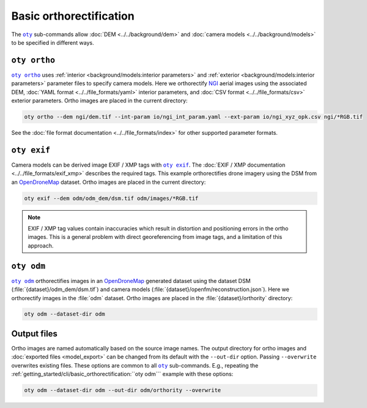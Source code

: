 Basic orthorectification
------------------------

The |oty|_ sub-commands allow :doc:`DEM <../../background/dem>` and :doc:`camera models <../../background/models>` to be specified in different ways.

``oty ortho``
~~~~~~~~~~~~~

|oty ortho|_ uses :ref:`interior <background/models:interior parameters>` and :ref:`exterior <background/models:interior parameters>` parameter files to specify camera models.  Here we orthorectify `NGI <https://ngi.dalrrd.gov.za/index.php/what-we-do/aerial-photography-and-imagery>`__ aerial images using the associated DEM, :doc:`YAML format <../../file_formats/yaml>` interior parameters, and :doc:`CSV format <../../file_formats/csv>` exterior parameters.  Ortho images are placed in the current directory:

.. code-block:: bash

    oty ortho --dem ngi/dem.tif --int-param io/ngi_int_param.yaml --ext-param io/ngi_xyz_opk.csv ngi/*RGB.tif

See the :doc:`file format documentation <../../file_formats/index>` for other supported parameter formats.

``oty exif``
~~~~~~~~~~~~

Camera models can be derived image EXIF / XMP tags with |oty exif|_.  The :doc:`EXIF / XMP documentation <../../file_formats/exif_xmp>` describes the required tags.  This example orthorectifies drone imagery using the DSM from an `OpenDroneMap <https://github.com/OpenDroneMap/ODM>`__ dataset.  Ortho images are placed in the current directory:

.. code-block:: bash

    oty exif --dem odm/odm_dem/dsm.tif odm/images/*RGB.tif

.. note::

    EXIF / XMP tag values contain inaccuracies which result in distortion and positioning errors in the ortho images.  This is a general problem with direct georeferencing from image tags, and a limitation of this approach.

``oty odm``
~~~~~~~~~~~

|oty odm|_ orthorectifies images in an `OpenDroneMap <https://github.com/OpenDroneMap/ODM>`__ generated dataset using the dataset DSM (:file:`{dataset}/odm_dem/dsm.tif`) and camera models (:file:`{dataset}/openfm/reconstruction.json`).  Here we orthorectify images in the :file:`odm` dataset.  Ortho images are placed in the :file:`{dataset}/orthority` directory:

.. code-block:: bash

    oty odm --dataset-dir odm

Output files
~~~~~~~~~~~~

Ortho images are named automatically based on the source image names.  The output directory for ortho images and :doc:`exported files <model_export>` can be changed from its default with the ``--out-dir`` option.  Passing ``--overwrite`` overwrites existing files.  These options are common to all |oty|_ sub-commands.  E.g., repeating the :ref:`getting_started/cli/basic_orthorectification:``oty odm``` example with these options:

.. code-block:: bash

    oty odm --dataset-dir odm --out-dir odm/orthority --overwrite

.. |oty| replace:: ``oty``
.. _oty: ../../cli/oty.html

.. |oty ortho| replace:: ``oty ortho``
.. _oty ortho: ../../cli/ortho.html

.. |oty exif| replace:: ``oty exif``
.. _oty exif: ../../cli/exif.html

.. |oty odm| replace:: ``oty odm``
.. _oty odm: ../../cli/odm.html

